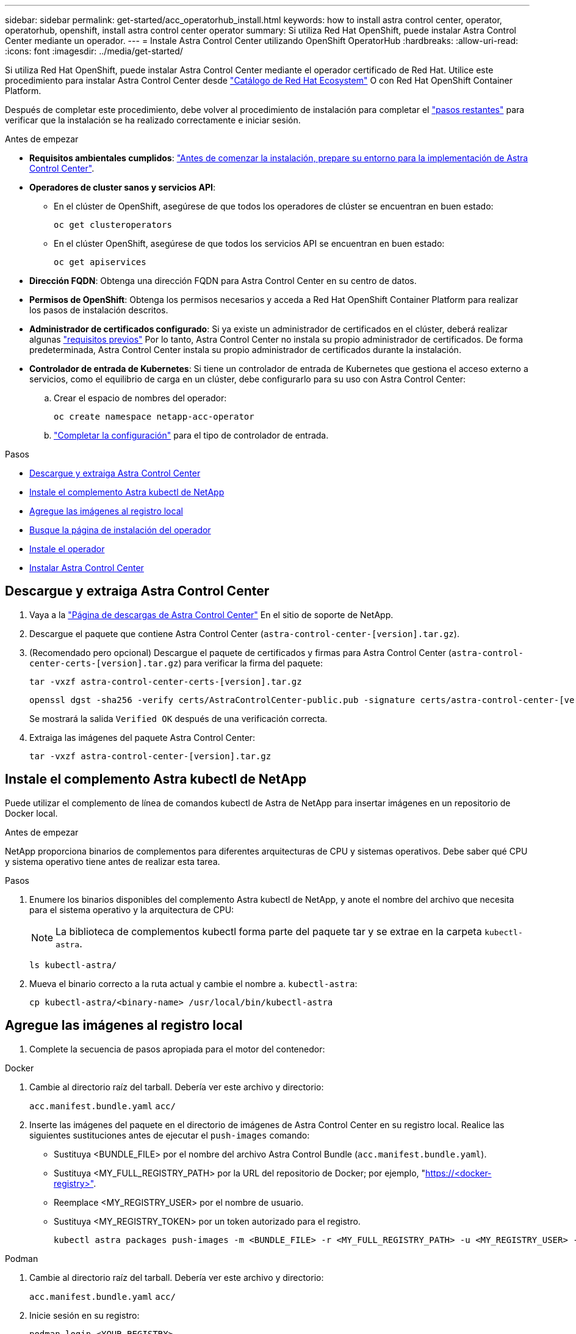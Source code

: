 ---
sidebar: sidebar 
permalink: get-started/acc_operatorhub_install.html 
keywords: how to install astra control center, operator, operatorhub, openshift, install astra control center operator 
summary: Si utiliza Red Hat OpenShift, puede instalar Astra Control Center mediante un operador. 
---
= Instale Astra Control Center utilizando OpenShift OperatorHub
:hardbreaks:
:allow-uri-read: 
:icons: font
:imagesdir: ../media/get-started/


[role="lead"]
Si utiliza Red Hat OpenShift, puede instalar Astra Control Center mediante el operador certificado de Red Hat. Utilice este procedimiento para instalar Astra Control Center desde https://catalog.redhat.com/software/operators/explore["Catálogo de Red Hat Ecosystem"^] O con Red Hat OpenShift Container Platform.

Después de completar este procedimiento, debe volver al procedimiento de instalación para completar el link:../get-started/install_acc.html#verify-system-status["pasos restantes"^] para verificar que la instalación se ha realizado correctamente e iniciar sesión.

.Antes de empezar
* *Requisitos ambientales cumplidos*: link:requirements.html["Antes de comenzar la instalación, prepare su entorno para la implementación de Astra Control Center"^].
* *Operadores de cluster sanos y servicios API*:
+
** En el clúster de OpenShift, asegúrese de que todos los operadores de clúster se encuentran en buen estado:
+
[source, console]
----
oc get clusteroperators
----
** En el clúster OpenShift, asegúrese de que todos los servicios API se encuentran en buen estado:
+
[source, console]
----
oc get apiservices
----


* *Dirección FQDN*: Obtenga una dirección FQDN para Astra Control Center en su centro de datos.
* *Permisos de OpenShift*: Obtenga los permisos necesarios y acceda a Red Hat OpenShift Container Platform para realizar los pasos de instalación descritos.
* *Administrador de certificados configurado*: Si ya existe un administrador de certificados en el clúster, deberá realizar algunas link:../get-started/cert-manager-prereqs.html["requisitos previos"^] Por lo tanto, Astra Control Center no instala su propio administrador de certificados. De forma predeterminada, Astra Control Center instala su propio administrador de certificados durante la instalación.
* *Controlador de entrada de Kubernetes*: Si tiene un controlador de entrada de Kubernetes que gestiona el acceso externo a servicios, como el equilibrio de carga en un clúster, debe configurarlo para su uso con Astra Control Center:
+
.. Crear el espacio de nombres del operador:
+
[listing]
----
oc create namespace netapp-acc-operator
----
.. link:../get-started/install_acc.html#set-up-ingress-for-load-balancing["Completar la configuración"^] para el tipo de controlador de entrada.




.Pasos
* <<Descargue y extraiga Astra Control Center>>
* <<Instale el complemento Astra kubectl de NetApp>>
* <<Agregue las imágenes al registro local>>
* <<Busque la página de instalación del operador>>
* <<Instale el operador>>
* <<Instalar Astra Control Center>>




== Descargue y extraiga Astra Control Center

. Vaya a la https://mysupport.netapp.com/site/products/all/details/astra-control-center/downloads-tab["Página de descargas de Astra Control Center"^] En el sitio de soporte de NetApp.
. Descargue el paquete que contiene Astra Control Center (`astra-control-center-[version].tar.gz`).
. (Recomendado pero opcional) Descargue el paquete de certificados y firmas para Astra Control Center (`astra-control-center-certs-[version].tar.gz`) para verificar la firma del paquete:
+
[source, console]
----
tar -vxzf astra-control-center-certs-[version].tar.gz
----
+
[source, console]
----
openssl dgst -sha256 -verify certs/AstraControlCenter-public.pub -signature certs/astra-control-center-[version].tar.gz.sig astra-control-center-[version].tar.gz
----
+
Se mostrará la salida `Verified OK` después de una verificación correcta.

. Extraiga las imágenes del paquete Astra Control Center:
+
[source, console]
----
tar -vxzf astra-control-center-[version].tar.gz
----




== Instale el complemento Astra kubectl de NetApp

Puede utilizar el complemento de línea de comandos kubectl de Astra de NetApp para insertar imágenes en un repositorio de Docker local.

.Antes de empezar
NetApp proporciona binarios de complementos para diferentes arquitecturas de CPU y sistemas operativos. Debe saber qué CPU y sistema operativo tiene antes de realizar esta tarea.

.Pasos
. Enumere los binarios disponibles del complemento Astra kubectl de NetApp, y anote el nombre del archivo que necesita para el sistema operativo y la arquitectura de CPU:
+

NOTE: La biblioteca de complementos kubectl forma parte del paquete tar y se extrae en la carpeta `kubectl-astra`.

+
[source, console]
----
ls kubectl-astra/
----
. Mueva el binario correcto a la ruta actual y cambie el nombre a. `kubectl-astra`:
+
[source, console]
----
cp kubectl-astra/<binary-name> /usr/local/bin/kubectl-astra
----




== Agregue las imágenes al registro local

. Complete la secuencia de pasos apropiada para el motor del contenedor:


[role="tabbed-block"]
====
.Docker
--
. Cambie al directorio raíz del tarball. Debería ver este archivo y directorio:
+
`acc.manifest.bundle.yaml`
`acc/`

. Inserte las imágenes del paquete en el directorio de imágenes de Astra Control Center en su registro local. Realice las siguientes sustituciones antes de ejecutar el `push-images` comando:
+
** Sustituya <BUNDLE_FILE> por el nombre del archivo Astra Control Bundle (`acc.manifest.bundle.yaml`).
** Sustituya <MY_FULL_REGISTRY_PATH> por la URL del repositorio de Docker; por ejemplo, "https://<docker-registry>"[].
** Reemplace <MY_REGISTRY_USER> por el nombre de usuario.
** Sustituya <MY_REGISTRY_TOKEN> por un token autorizado para el registro.
+
[source, console]
----
kubectl astra packages push-images -m <BUNDLE_FILE> -r <MY_FULL_REGISTRY_PATH> -u <MY_REGISTRY_USER> -p <MY_REGISTRY_TOKEN>
----




--
.Podman
--
. Cambie al directorio raíz del tarball. Debería ver este archivo y directorio:
+
`acc.manifest.bundle.yaml`
`acc/`

. Inicie sesión en su registro:
+
[source, console]
----
podman login <YOUR_REGISTRY>
----
. Prepare y ejecute una de las siguientes secuencias de comandos personalizadas para la versión de Podman que utilice. Sustituya <MY_FULL_REGISTRY_PATH> por la URL del repositorio que incluye cualquier subdirectorio.
+
[source, subs="specialcharacters,quotes"]
----
*Podman 4*
----
+
[source, console]
----
export REGISTRY=<MY_FULL_REGISTRY_PATH>
export PACKAGENAME=acc
export PACKAGEVERSION=23.04.2-7
export DIRECTORYNAME=acc
for astraImageFile in $(ls ${DIRECTORYNAME}/images/*.tar) ; do
astraImage=$(podman load --input ${astraImageFile} | sed 's/Loaded image: //')
astraImageNoPath=$(echo ${astraImage} | sed 's:.*/::')
podman tag ${astraImageNoPath} ${REGISTRY}/netapp/astra/${PACKAGENAME}/${PACKAGEVERSION}/${astraImageNoPath}
podman push ${REGISTRY}/netapp/astra/${PACKAGENAME}/${PACKAGEVERSION}/${astraImageNoPath}
done
----
+
[source, subs="specialcharacters,quotes"]
----
*Podman 3*
----
+
[source, console]
----
export REGISTRY=<MY_FULL_REGISTRY_PATH>
export PACKAGENAME=acc
export PACKAGEVERSION=23.04.2-7
export DIRECTORYNAME=acc
for astraImageFile in $(ls ${DIRECTORYNAME}/images/*.tar) ; do
astraImage=$(podman load --input ${astraImageFile} | sed 's/Loaded image: //')
astraImageNoPath=$(echo ${astraImage} | sed 's:.*/::')
podman tag ${astraImageNoPath} ${REGISTRY}/netapp/astra/${PACKAGENAME}/${PACKAGEVERSION}/${astraImageNoPath}
podman push ${REGISTRY}/netapp/astra/${PACKAGENAME}/${PACKAGEVERSION}/${astraImageNoPath}
done
----
+

NOTE: La ruta de acceso de imagen que crea el script debe parecerse a la siguiente, dependiendo de la configuración del Registro:

+
[listing]
----
https://netappdownloads.jfrog.io/docker-astra-control-prod/netapp/astra/acc/23.04.2-7/image:version
----


--
====


== Busque la página de instalación del operador

. Realice uno de los siguientes procedimientos para acceder a la página de instalación del operador:
+
** Desde la consola web de Red Hat OpenShift:
+
... Inicie sesión en la IU de OpenShift Container Platform.
... En el menú lateral, seleccione *operadores > OperatorHub*.
... Busque y seleccione el operador Centro de control Astra de NetApp.


+
image:openshift_operatorhub.png["Esta imagen muestra la página de instalación de Astra Control Center desde la interfaz de usuario de OpenShift Container Platform"]

** En el catálogo de ecosistemas de Red Hat:
+
... Seleccione Astra Control Center de NetApp https://catalog.redhat.com/software/operators/detail/611fd22aaf489b8bb1d0f274["operador"^].
... Seleccione *desplegar y utilizar*.




+
image:red_hat_catalog.png["Esta imagen muestra la página general de Astra Control Center que está disponible en Red Ecosystem Catalog"]





== Instale el operador

. Complete la página *Install Operator* e instale el operador:
+

NOTE: El operador estará disponible en todos los espacios de nombres del clúster.

+
.. Seleccione el espacio de nombres del operador o. `netapp-acc-operator` el espacio de nombres se creará automáticamente como parte de la instalación del operador.
.. Seleccione una estrategia de aprobación manual o automática.
+

NOTE: Se recomienda la aprobación manual. Solo debe tener una instancia de operador en ejecución por clúster.

.. Seleccione *instalar*.
+

NOTE: Si ha seleccionado una estrategia de aprobación manual, se le pedirá que apruebe el plan de instalación manual para este operador.



. Desde la consola, vaya al menú OperatorHub y confirme que el operador se ha instalado correctamente.




== Instalar Astra Control Center

. Desde la consola de la pestaña *Astra Control Center* del operador Astra Control Center, seleccione *Crear AstraControlCenter*.image:openshift_acc-operator_details.png["Esta imagen muestra la página del operador de Astra Control Center que tiene seleccionada la ficha Astra Control Center"]
. Complete el `Create AstraControlCenter` campo de formulario:
+
.. Mantenga o ajuste el nombre del Centro de control de Astra.
.. Agregue etiquetas para Astra Control Center.
.. Habilitar o deshabilitar AutoSupport. Se recomienda conservar la funcionalidad de AutoSupport.
.. Introduzca el FQDN o la dirección IP de Astra Control Center. No entre `http://` o. `https://` en el campo de dirección.
.. Introduce la versión de Astra Control Center; por ejemplo, 23.04.2-7.
.. Introduzca un nombre de cuenta, una dirección de correo electrónico y un apellido de administrador.
.. Seleccione una política de reclamaciones de volumen de `Retain`, `Recycle`, o. `Delete`. El valor predeterminado es `Retain`.
.. Seleccione el scaleSize de la instalación.
+

NOTE: De forma predeterminada, Astra utilizará la alta disponibilidad (HA) `scaleSize` de `Medium`, Que despliega la mayoría de los servicios en HA y despliega múltiples réplicas para redundancia. Con `scaleSize` como `Small`, Astra reducirá el número de réplicas para todos los servicios excepto los servicios esenciales para reducir el consumo.

.. Seleccione el tipo de entrada:
+
*** *`Generic`* (`ingressType: "Generic"`) (Predeterminado)
+
Utilice esta opción cuando tenga otro controlador de entrada en uso o prefiera utilizar su propio controlador de entrada. Después de implementar Astra Control Center, deberá configurar el link:../get-started/install_acc.html#set-up-ingress-for-load-balancing["controlador de entrada"^] Para exponer Astra Control Center con una URL.

*** *`AccTraefik`* (`ingressType: "AccTraefik"`)
+
Utilice esta opción cuando prefiera no configurar un controlador de entrada. Esto despliega el Astra Control Center `traefik` Puerta de enlace como servicio de tipo "LoadBalancer" de Kubernetes.

+
Astra Control Center utiliza un servicio del tipo "LoadBalancer" (`svc/traefik` En el espacio de nombres de Astra Control Center) y requiere que se le asigne una dirección IP externa accesible. Si se permiten equilibradores de carga en su entorno y aún no tiene uno configurado, puede utilizar MetalLB u otro equilibrador de carga de servicio externo para asignar una dirección IP externa al servicio. En la configuración interna del servidor DNS, debe apuntar el nombre DNS elegido para Astra Control Center a la dirección IP con equilibrio de carga.

+

NOTE: Para obtener detalles sobre el tipo de servicio de “LoadBalancer” e Ingress, consulte link:../get-started/requirements.html["Requisitos"^].



.. En *Registro de imágenes*, introduzca la ruta de registro de la imagen del contenedor local. No entre `http://` o. `https://` en el campo de dirección.
.. Si utiliza un registro de imágenes que requiere autenticación, introduzca el secreto de imagen.
+

NOTE: Si utiliza un registro que requiere autenticación, <<Cree un secreto de registro,cree un secreto en el clúster>>.

.. Introduzca el nombre del administrador.
.. Configure el escalado de recursos.
.. Proporcione la clase de almacenamiento predeterminada.
+

NOTE: Si se configura una clase de almacenamiento predeterminada, asegúrese de que es la única clase de almacenamiento que tiene la anotación predeterminada.

.. Defina las preferencias de manejo de CRD.


. Seleccione la vista YAML para revisar los ajustes seleccionados.
. Seleccione `Create`.




== Cree un secreto de registro

Si utiliza un registro que requiere autenticación, cree un secreto en el clúster OpenShift y escriba el nombre secreto en el `Create AstraControlCenter` campo de formulario.

. Cree un espacio de nombres para el operador Astra Control Center:
+
[listing]
----
oc create ns [netapp-acc-operator or custom namespace]
----
. Cree un secreto en este espacio de nombres:
+
[listing]
----
oc create secret docker-registry astra-registry-cred n [netapp-acc-operator or custom namespace] --docker-server=[your_registry_path] --docker username=[username] --docker-password=[token]
----
+

NOTE: Astra Control sólo admite secretos de registro Docker.

. Complete los campos restantes en <<Instalar Astra Control Center,El campo de formulario Create AstraControlCenter>>.




== El futuro

Complete el link:../get-started/install_acc.html#verify-system-status["pasos restantes"^] Para verificar que Astra Control Center se ha instalado correctamente, configure un controlador de entrada (opcional) e inicie sesión en la interfaz de usuario. Además, tendrá que realizar link:setup_overview.html["tareas de configuración"^] tras completar la instalación.
